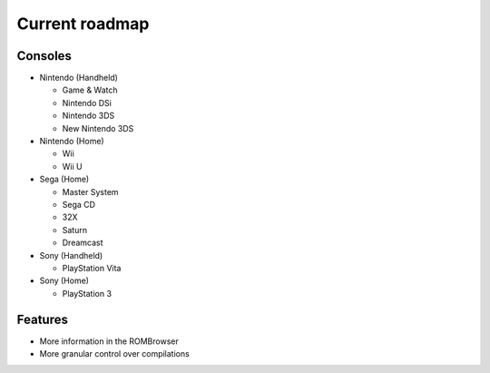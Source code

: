 ###############
Current roadmap
###############

Consoles
========

* Nintendo (Handheld)

  * Game & Watch
  * Nintendo DSi
  * Nintendo 3DS
  * New Nintendo 3DS

* Nintendo (Home)

  * Wii
  * Wii U

* Sega (Home)

  * Master System
  * Sega CD
  * 32X
  * Saturn
  * Dreamcast

* Sony (Handheld)

  * PlayStation Vita

* Sony (Home)

  * PlayStation 3

Features
========

* More information in the ROMBrowser
* More granular control over compilations

